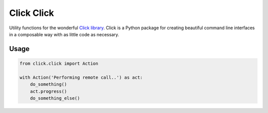 ===========
Click Click
===========

Utility functions for the wonderful `Click library`_.
Click is a Python package for creating beautiful command line interfaces in a composable way with as little code as necessary.


Usage
=====

.. code-block:: python

    from click.click import Action

    with Action('Performing remote call..') as act:
        do_something()
        act.progress()
        do_something_else()


.. _Click library: http://click.pocoo.org/3/
